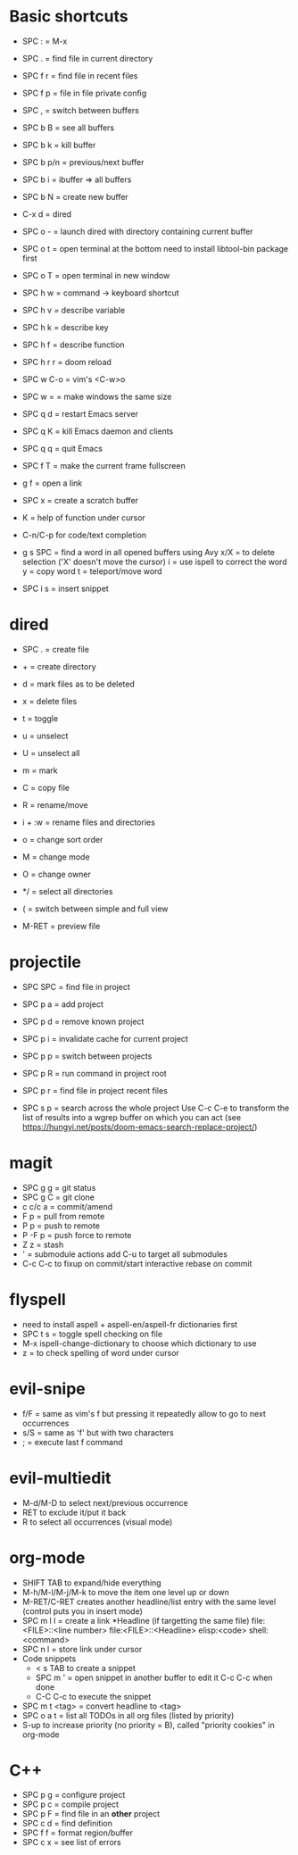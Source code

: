 * Basic shortcuts
- SPC : = M-x
- SPC . = find file in current directory
- SPC f r = find file in recent files
- SPC f p = file in file private config

- SPC , = switch between buffers
- SPC b B = see all buffers
- SPC b k = kill buffer
- SPC b p/n = previous/next buffer
- SPC b i = ibuffer => all buffers
- SPC b N = create new buffer

- C-x d = dired
- SPC o - = launch dired with directory containing current buffer

- SPC o t = open terminal at the bottom
  need to install libtool-bin package first
- SPC o T = open terminal in new window

- SPC h w = command -> keyboard shortcut
- SPC h v = describe variable
- SPC h k = describe key
- SPC h f = describe function
- SPC h r r = doom reload

- SPC w C-o = vim's <C-w>o
- SPC w = = make windows the same size

- SPC q d = restart Emacs server
- SPC q K = kill Emacs daemon and clients
- SPC q q = quit Emacs

- SPC f T = make the current frame fullscreen
- g f = open a link
- SPC x = create a scratch buffer

- K = help of function under cursor
- C-n/C-p for code/text completion
- g s SPC = find a word in all opened buffers using Avy
  x/X = to delete selection ('X' doesn't move the cursor)
  i = use ispell to correct the word
  y = copy word
  t = teleport/move word
- SPC i s = insert snippet
* dired
- SPC . = create file
- + = create directory
- d = mark files as to be deleted
- x = delete files
- t = toggle
- u = unselect
- U = unselect all
- m = mark
- C = copy file
- R = rename/move
- i + :w = rename files and directories

- o = change sort order
- M = change mode
- O = change owner
- */ = select all directories
- ( = switch between simple and full view
- M-RET = preview file
* projectile
- SPC SPC = find file in project
- SPC p a = add project
- SPC p d = remove known project
- SPC p i = invalidate cache for current project
- SPC p p = switch between projects
- SPC p R = run command in project root
- SPC p r = find file in project recent files

- SPC s p = search across the whole project
  Use C-c C-e to transform the list of results into a wgrep buffer on which you can act
  (see https://hungyi.net/posts/doom-emacs-search-replace-project/)
* magit
- SPC g g = git status
- SPC g C = git clone
- c c/c a = commit/amend
- F p = pull from remote
- P p = push to remote
- P -F p = push force to remote
- Z z = stash
- ' = submodule actions
  add C-u to target all submodules
- C-c C-c to fixup on commit/start interactive rebase on commit
* flyspell
- need to install aspell + aspell-en/aspell-fr dictionaries first
- SPC t s = toggle spell checking on file
- M-x ispell-change-dictionary to choose which dictionary to use
- z = to check spelling of word under cursor
* evil-snipe
- f/F  = same as vim's f but pressing it repeatedly allow to go to next occurrences
- s/S = same as 'f' but with two characters
- ; = execute last f command
* evil-multiedit
- M-d/M-D to select next/previous occurrence
- RET to exclude it/put it back
- R to select all occurrences (visual mode)
* org-mode
- SHIFT TAB to expand/hide everything
- M-h/M-l/M-j/M-k to move the item one level up or down
- M-RET/C-RET creates another headline/list entry with the same level (control puts you in insert mode)
- SPC m l l = create a link
  *Headline (if targetting the same file)
  file:<FILE>::<line number>
  file:<FILE>::<Headline>
  elisp:<code>
  shell:<command>
- SPC n l = store link under cursor
- Code snippets
  - < s TAB to create a snippet
  - SPC m ' = open snippet in another buffer to edit it
    C-c C-c when done
  - C-C C-c to execute the snippet
- SPC m t <tag> = convert headline to <tag>
- SPC o a t = list all TODOs in all org files (listed by priority)
- S-up to increase priority (no priority = B), called "priority cookies" in org-mode
* C++
- SPC p g = configure project
- SPC p c = compile project
- SPC p F = find file in an *other* project
- SPC c d = find definition
- SPC f f = format region/buffer
- SPC c x = see list of errors
